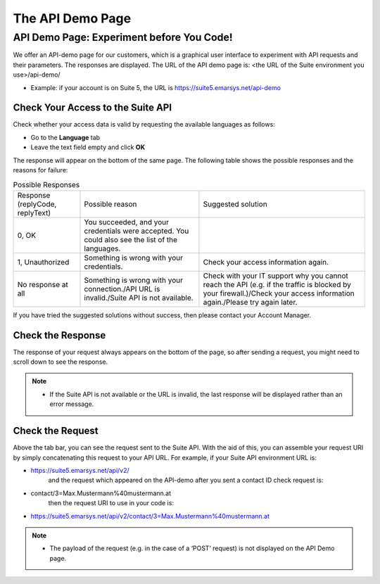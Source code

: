 The API Demo Page
=================

API Demo Page: Experiment before You Code!
------------------------------------------

We offer an API-demo page for our customers, which is a graphical user interface to experiment with API requests and their parameters. The responses are displayed.
The URL of the API demo page is: <the URL of the Suite environment you use>/api-demo/

* Example: if your account is on Suite 5,  the URL is https://suite5.emarsys.net/api-demo

Check Your Access to the Suite API
^^^^^^^^^^^^^^^^^^^^^^^^^^^^^^^^^^

Check whether your access data is valid by requesting the available languages as follows:

* Go to the **Language** tab
* Leave the text field empty and click **OK**

The response will appear on the bottom of the same page. The following table shows the possible responses and the reasons for failure:

.. list-table:: Possible Responses

   * - Response (replyCode, replyText)
     - Possible reason
     - Suggested solution
   * - 0, OK
     - You succeeded, and your credentials were accepted.
       You could also see the list of the languages.
     -
   * - 1, Unauthorized
     - Something is wrong with your credentials.
     - Check your access information again.
   * - No response at all
     - Something is wrong with your connection./API URL is invalid./Suite API is not available.
     - Check with your IT support why you cannot reach the API (e.g. if the traffic is blocked by your firewall.)/Check your access information again./Please try again later.

If you have tried the suggested solutions without success, then please contact your Account Manager.

Check the Response
^^^^^^^^^^^^^^^^^^

The response of your request always appears on the bottom of the page, so after sending a request, you might need to scroll down to see the response.

.. note::

   * If the Suite API is not available or the URL is invalid, the last response will be displayed rather than an error message.

Check the Request
^^^^^^^^^^^^^^^^^

Above the tab bar, you can see the request sent to the Suite API. With the aid of this, you can assemble your
request URI by simply concatenating this request to your API URL. For example, if your Suite API environment URL is:

* https://suite5.emarsys.net/api/v2/
   and the request which appeared on the API-demo after you sent a contact ID check request is:

* contact/3=Max.Mustermann%40mustermann.at
   then the request URI to use in your code is:

* https://suite5.emarsys.net/api/v2/contact/3=Max.Mustermann%40mustermann.at

.. note::

   * The payload of the request (e.g. in the case of a ‘POST’ request) is not displayed on the API Demo page.